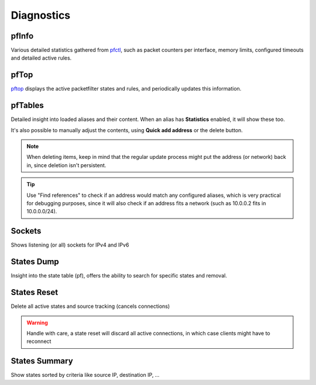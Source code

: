 ===========
Diagnostics
===========

-----------------------------------------
pfInfo
-----------------------------------------

Various detailed statistics gathered from `pfctl <https://www.freebsd.org/cgi/man.cgi?query=pfctl>`__,
such as packet counters per interface, memory limits, configured timeouts and detailed active rules.

-----------------------------------------
pfTop
-----------------------------------------

`pftop <https://www.freebsd.org/cgi/man.cgi?query=pftop>`__ displays the active packetfilter states and rules, and periodically updates this information.

-----------------------------------------
pfTables
-----------------------------------------

Detailed insight into loaded aliases and their content. When an alias has **Statistics** enabled, it will show these
too.

It's also possible to manually adjust the contents, using **Quick add address** or the delete button.

.. Note::

    When deleting items, keep in mind that the regular update process might put the address (or network) back in, since
    deletion isn't persistent.

.. Tip::

    Use "Find references" to check if an address would match any configured aliases, which is very practical for debugging
    purposes, since it will also check if an address fits a network (such as 10.0.0.2 fits in 10.0.0.0/24).


-----------------------------------------
Sockets
-----------------------------------------

Shows listening (or all) sockets for IPv4 and IPv6

-----------------------------------------
States Dump
-----------------------------------------

Insight into the state table (pf), offers the ability to search for specific states and removal.

-----------------------------------------
States Reset
-----------------------------------------

Delete all active states and source tracking (cancels connections)

.. Warning::

    Handle with care, a state reset will discard all active connections, in which case clients might have to reconnect

-----------------------------------------
States Summary
-----------------------------------------

Show states sorted by criteria like source IP, destination IP, …
